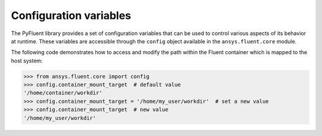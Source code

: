 .. _ref_config_variables:

Configuration variables
=======================

The PyFluent library provides a set of configuration variables that can be used to control various aspects of its behavior at runtime.
These variables are accessible through the ``config`` object available in the ``ansys.fluent.core`` module.

The following code demonstrates how to access and modify the path within the Fluent container which is mapped to the host system:

.. code-block:: python

    >>> from ansys.fluent.core import config
    >>> config.container_mount_target  # default value
    '/home/container/workdir'
    >>> config.container_mount_target = '/home/my_user/workdir'  # set a new value
    >>> config.container_mount_target  # new value
    '/home/my_user/workdir'
